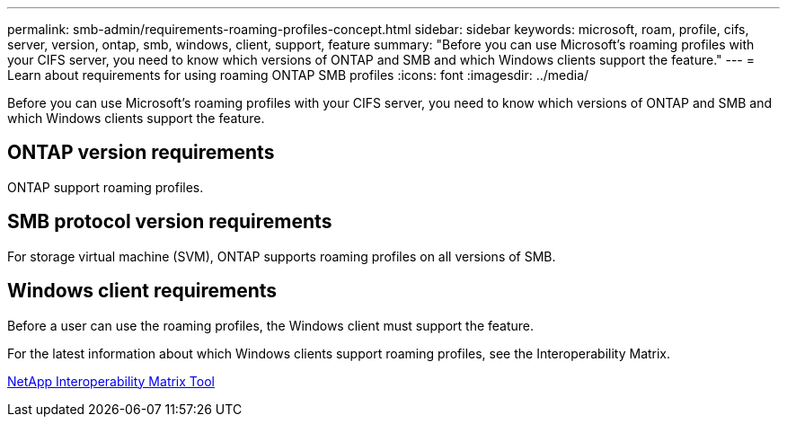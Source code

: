 ---
permalink: smb-admin/requirements-roaming-profiles-concept.html
sidebar: sidebar
keywords: microsoft, roam, profile, cifs, server, version, ontap, smb, windows, client, support, feature
summary: "Before you can use Microsoft’s roaming profiles with your CIFS server, you need to know which versions of ONTAP and SMB and which Windows clients support the feature."
---
= Learn about requirements for using roaming ONTAP SMB profiles
:icons: font
:imagesdir: ../media/

[.lead]
Before you can use Microsoft's roaming profiles with your CIFS server, you need to know which versions of ONTAP and SMB and which Windows clients support the feature.

== ONTAP version requirements

ONTAP support roaming profiles.

== SMB protocol version requirements

For storage virtual machine (SVM), ONTAP supports roaming profiles on all versions of SMB.

== Windows client requirements

Before a user can use the roaming profiles, the Windows client must support the feature.

For the latest information about which Windows clients support roaming profiles, see the Interoperability Matrix.

https://mysupport.netapp.com/matrix[NetApp Interoperability Matrix Tool^]


// 2025 June 04, ONTAPDOC-2981